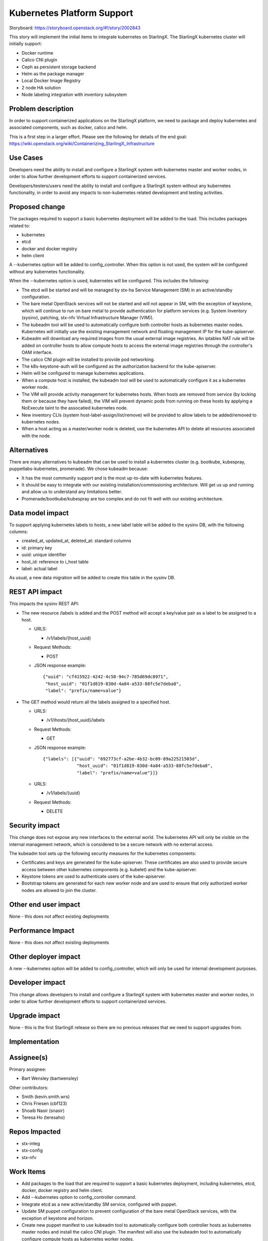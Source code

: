 ===========================
Kubernetes Platform Support
===========================

Storyboard: https://storyboard.openstack.org/#!/story/2002843

This story will implement the initial items to integrate kubernetes on
StarlingX. The StarlingX kubernetes cluster will initially support:

* Docker runtime
* Calico CNI plugin
* Ceph as persistent storage backend
* Helm as the package manager
* Local Docker Image Registry
* 2 node HA solution
* Node labeling integration with inventory subsystem

Problem description
===================

In order to support containerized applications on the StarlingX platform,
we need to package and deploy kubernetes and associated components, such
as docker, calico and helm.

This is a first step in a larger effort. Please see the following for
details of the end goal:
https://wiki.openstack.org/wiki/Containerizing_StarlingX_Infrastructure

Use Cases
=========

Developers need the ability to install and configure a StarlingX system
with kubernetes master and worker nodes, in order to allow further
development efforts to support containerized services.

Developers/testers/users need the ability to install and configure a
StarlingX system without any kubernetes functionality, in order to avoid
any impacts to non-kubernetes related development and testing activities.

Proposed change
===============

The packages required to support a basic kubernetes deployment will be added
to the load. This includes packages related to:

* kubernetes
* etcd
* docker and docker registry
* helm client

A --kubernetes option will be added to config_controller. When this option is
not used, the system will be configured without any kubernetes functionality.

When the --kubernetes option is used, kubernetes will be configured. This
includes the following:

* The etcd will be started and will be managed by stx-ha Service Management
  (SM) in an active/standby configuration.
* The bare metal OpenStack services will not be started and will not appear
  in SM, with the exception of keystone, which will continue to run on
  bare metal to provide authentication for platform services (e.g. System
  Inventory (sysinv), patching, stx-nfv Virtual Infrastructure Manager (VIM)).
* The kubeadm tool will be used to automatically configure both controller
  hosts as kubernetes master nodes. Kubernetes will initially use the existing
  management network and floating management IP for the kube-apiserver.
* Kubeadm will download any required images from the usual external
  image registries. An iptables NAT rule will be added on controller hosts to
  allow compute hosts to access the external image registries through the
  controller's OAM interface.
* The calico CNI plugin will be installed to provide pod networking.
* The k8s-keystone-auth will be configured as the authorization backend for
  the kube-apiserver.
* Helm will be configured to manage kubernetes applications.
* When a compute host is installed, the kubeadm tool will be used to
  automatically configure it as a kubernetes worker node.
* The VIM will provide activity management for kubernetes hosts. When hosts
  are removed from service (by locking them or because they have failed),
  the VIM will prevent dynamic pods from running on these hosts by applying
  a NoExecute taint to the assocatied kubernetes node.
* New inventory CLIs (system host-label-assign/list/remove) will be provided
  to allow labels to be added/removed to kubernetes nodes.
* When a host acting as a master/worker node is deleted, use the kubernetes
  API to delete all resources associated with the node.

Alternatives
============

There are many alternatives to kubeadm that can be used to install a
kubernetes cluster (e.g. bootkube, kubespray, puppetlabs-kubernetes,
promenade). We chose kubeadm because:

* It has the most community support and is the most up-to-date with
  kubernetes features.
* It should be easy to integrate with our existing installation/commissioning
  architecture. Will get us up and running and allow us to understand any
  limitations better.
* Promenade/bootkube/kubespray are too complex and do not fit well with our
  existing architecture.

Data model impact
=================

To support applying kubernetes labels to hosts, a new label table will be
added to the sysinv DB, with the following columns:

* created_at, updated_at, deleted_at: standard columns
* id: primary key
* uuid: unique identifier
* host_id: reference to i_host table
* label: actual label

As usual, a new data migration will be added to create this table in the
sysinv DB.

REST API impact
===============

This impacts the sysinv REST API:

* The new resource /labels is added and the POST method will accept a
  key/value pair as a label to be assigned to a host.

  * URLS:

    * /v1/labels/{host_uuid}

  * Request Methods:

    * POST

  * JSON response example::

     {"uuid": "cf415922-4242-4c58-94c7-785d69dc8971",
      "host_uuid": "01f1d819-830d-4a84-a533-88fc5e7deba8",
      "label": "prefix/name=value"}

* The GET method would return all the labels assigned to a specified host.

  * URLS:

    * /v1/ihosts/{host_uuid}/labels

  * Request Methods:

    * GET

  * JSON response example::

     {"labels": [{"uuid": "692773cf-a2be-4b32-bc09-89a22521503d",
                  "host_uuid": "01f1d819-830d-4a84-a533-88fc5e7deba8",
                  "label": "prefix/name=value"}]}

  * URLS:

    * /v1/labels/{uuid}

  * Request Methods:

    * DELETE

Security impact
===============

This change does not expose any new interfaces to the external world. The
kubernetes API will only be visible on the internal management network,
which is considered to be a secure network with no external access.

The kubeadm tool sets up the following security measures for the kubernetes
components:

* Certificates and keys are generated for the kube-apiserver. These
  certificates are also used to provide secure access between other
  kubernetes components (e.g. kubelet) and the kube-apiserver.
* Keystone tokens are used to authenticate users of the kube-apiserver.
* Bootstrap tokens are generated for each new worker node and are used to
  ensure that only authorized worker nodes are allowed to join the cluster.

Other end user impact
=====================

None - this does not affect existing deployments

Performance Impact
==================

None - this does not affect existing deployments

Other deployer impact
=====================

A new --kubernetes option will be added to config_controller, which will
only be used for internal development purposes.

Developer impact
================

This change allows developers to install and configure a StarlingX system
with kubernetes master and worker nodes, in order to allow further
development efforts to support containerized services.

Upgrade impact
==============

None - this is the first StarlingX release so there are no previous releases
that we need to support upgrades from.

Implementation
==============

Assignee(s)
===========

Primary assignee:

* Bart Wensley (bartwensley)

Other contributors:

* Smith (kevin.smith.wrs)
* Chris Friesen (cbf123)
* Shoaib Nasir (snasir)
* Teresa Ho (teresaho)

Repos Impacted
==============

* stx-integ
* stx-config
* stx-nfv

Work Items
==========

* Add packages to the load that are required to support a basic kubernetes
  deployment, including kubernetes, etcd, docker, docker registry and helm
  client.
* Add --kubernetes option to config_controller command.
* Integrate etcd as a new active/standby SM service, configured with puppet.
* Update SM puppet configuration to prevent configuration of the bare metal
  OpenStack services, with the exception of keystone and horizon.
* Create new puppet manifest to use kubeadm tool to automatically configure
  both controller hosts as kubernetes master nodes and install the calico
  CNI plugin. The manifest will also use the kubeadm tool to automatically
  configure compute hosts as kubernetes worker nodes.
* Allow the default NoSchedule taint to remain on controllers and use
  tolerations on all pods that must run on controllers.
* Automatically add firewall rule to allow compute hosts to have external
  network access through controller hosts.
* Integrate k8s-keystone-auth as authorization backend for the kube-apiserver.
* Create new puppet manifest to configure Helm.
* Update the VIM to provide activity management for kubernetes hosts.
* Add new inventory CLIs (system host-label-assign/list/remove) to allow
  labels to be added/removed to kubernetes nodes.
* Support host-delete for master/worker nodes by using the kubernetes API to
  delete all resources associated with the node.

Dependencies
============

This requires existing functionality from some projects that are not
currently used by StarlingX:

* docker
* etcd
* kubernetes
* helm

Testing
=======

One main thrust of the testing is to ensure the kubernetes functionality is
dormant when the --kubernetes option is not used. Existing unit tests will
cover some of this, but it is important to test full system installs (this
can be done in a virtual environment). Some of the key testcases are:

* Full install of 2 controller, 2 compute system
* Full install of 2 controller, 2 storage and 2 compute system
* Host maintenance operations (e.g. lock, unlock, swact, power cycle)
* Basic nova instance operations (e.g. stop, start, migrate, delete)

Testing for kubernetes enabled systems will also be done (can be done in a
virtual environment). Some of the key testcases are:

* Installation of 2 master, 2 worker system
* Host maintenance operations (e.g. lock, unlock, swact, power cycle)
* Deploying pods on all hosts and verifying pod networking

Documentation Impact
====================

None - this does not impact existing deployments

References
==========

None

History
=======

.. list-table:: Revisions
   :header-rows: 1

   * - Release Name
     - Description
   * - 2019.03
     - Introduced
